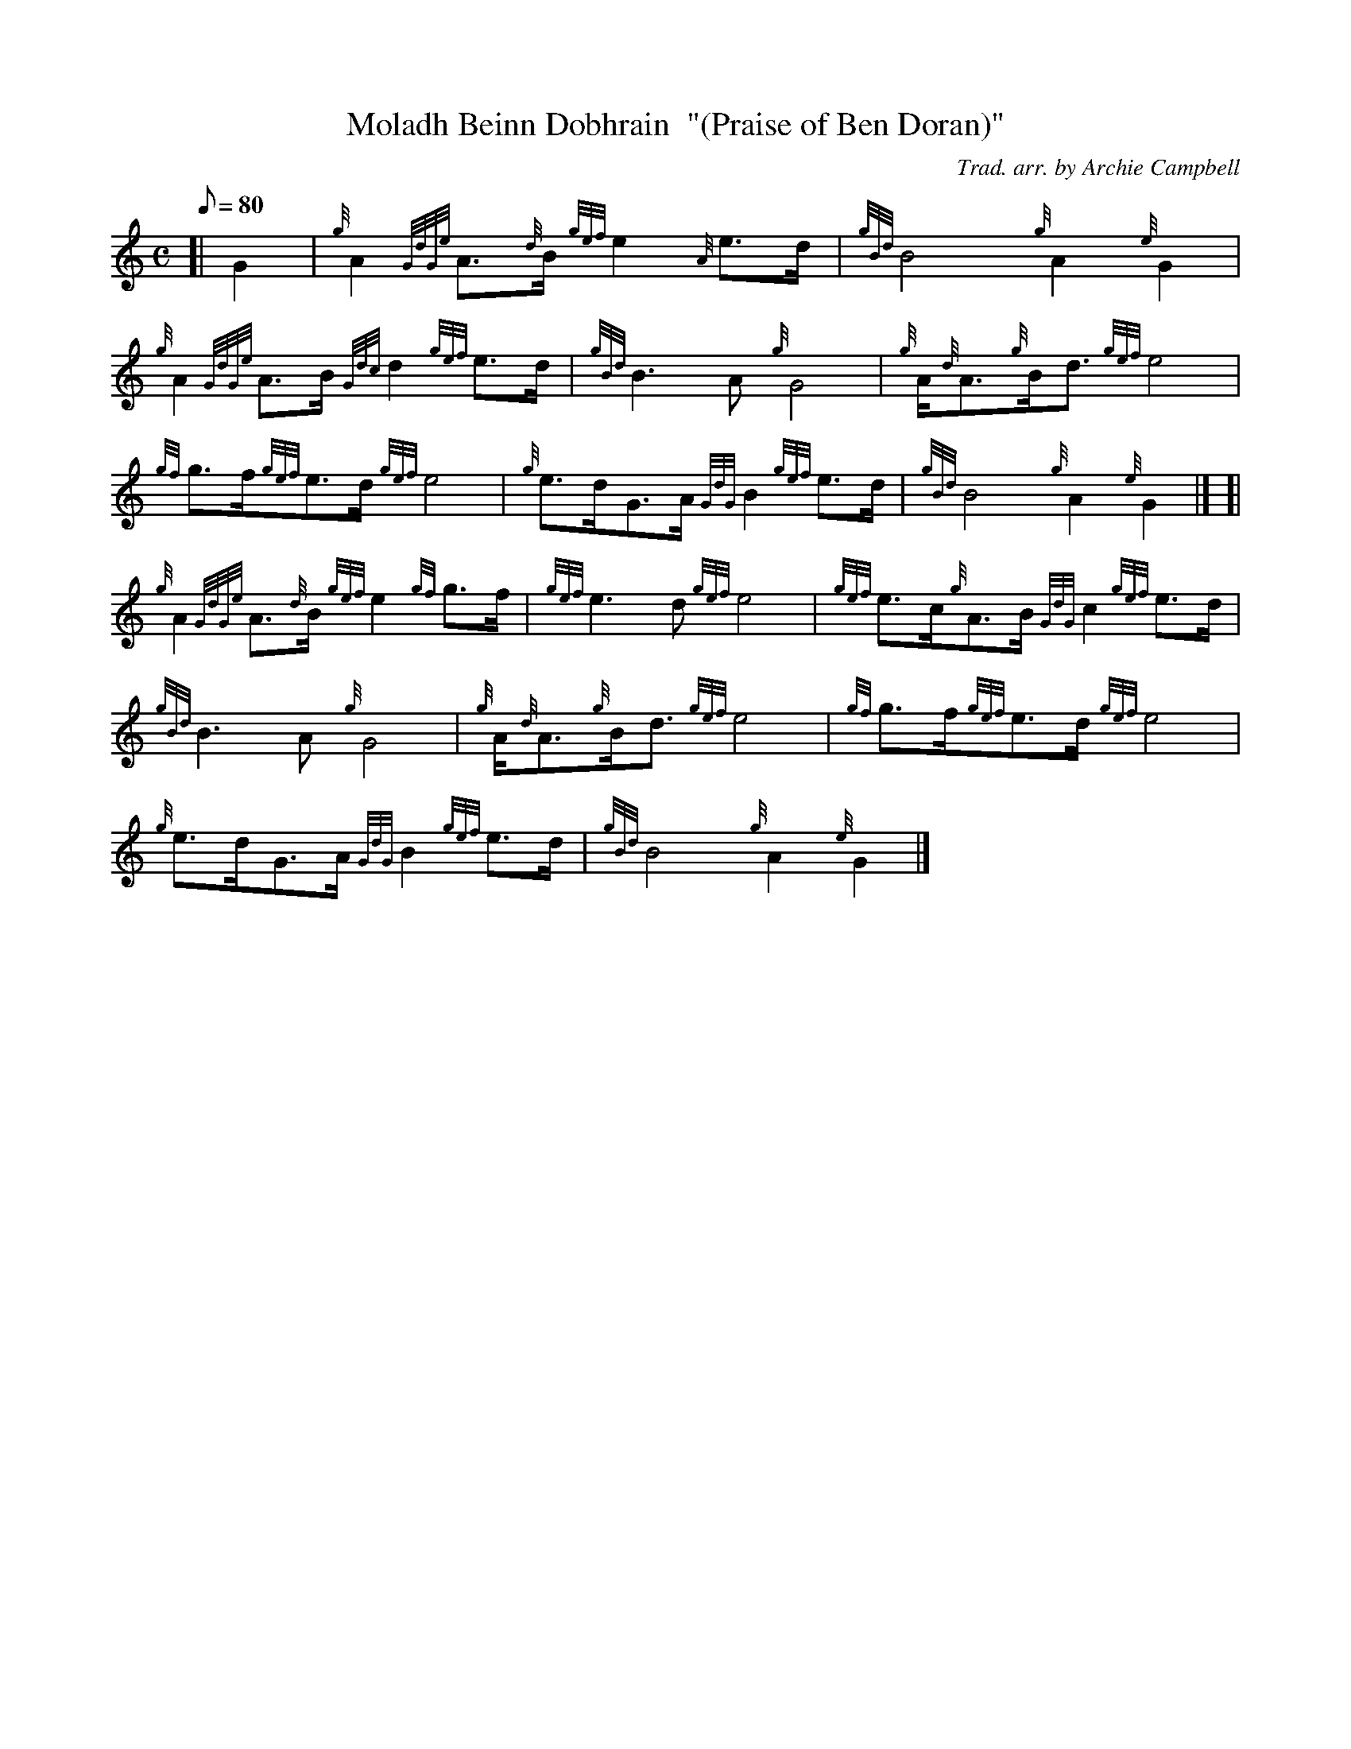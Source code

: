 X: 1
T:Moladh Beinn Dobhrain  "(Praise of Ben Doran)"
M:C
L:1/8
Q:80
C:Trad. arr. by Archie Campbell
S:Air
K:HP
[| G2|
{g}A2{GdGe}A3/2{d}B/2{gef}e2{A}e3/2d/2|
{gBd}B4{g}A2{e}G2|  !
{g}A2{GdGe}A3/2B/2{Gdc}d2{gef}e3/2d/2|
{gBd}B3A{g}G4|
{g}A/2{d}A3/2{g}B/2d3/2{gef}e4|  !
{gf}g3/2f/2{gef}e3/2d/2{gef}e4|
{g}e3/2d/2G3/2A/2{GdG}B2{gef}e3/2d/2|
{gBd}B4{g}A2{e}G2|] [|  !
{g}A2{GdGe}A3/2{d}B/2{gef}e2{gf}g3/2f/2|
{gef}e3d{gef}e4|
{gef}e3/2c/2{g}A3/2B/2{GdG}c2{gef}e3/2d/2|  !
{gBd}B3A{g}G4|
{g}A/2{d}A3/2{g}B/2d3/2{gef}e4|
{gf}g3/2f/2{gef}e3/2d/2{gef}e4|  !
{g}e3/2d/2G3/2A/2{GdG}B2{gef}e3/2d/2|
{gBd}B4{g}A2{e}G2|]
